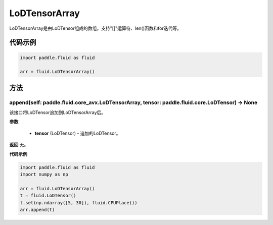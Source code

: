 .. _cn_api_fluid_LoDTensorArray:

LoDTensorArray
-------------------------------

.. py:class:: paddle.fluid.LoDTensorArray

LoDTensorArray是由LoDTensor组成的数组，支持"[]"运算符、len()函数和for迭代等。

代码示例
::::::::::::

.. code-block:: python
        
        import paddle.fluid as fluid
     
        arr = fluid.LoDTensorArray()   



方法
::::::::::::
append(self: paddle.fluid.core_avx.LoDTensorArray, tensor: paddle.fluid.core.LoDTensor) → None
'''''''''

该接口将LoDTensor追加到LoDTensorArray后。

**参数**

  - **tensor** (LoDTensor) - 追加的LoDTensor。

**返回**
无。

**代码示例**

.. code-block:: python

            import paddle.fluid as fluid
            import numpy as np
     
            arr = fluid.LoDTensorArray()
            t = fluid.LoDTensor()
            t.set(np.ndarray([5, 30]), fluid.CPUPlace())
            arr.append(t)





